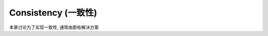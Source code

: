 Consistency (一致性)
==============================================================================

本章讨论为了实现一致性, 通常由那些解决方案
